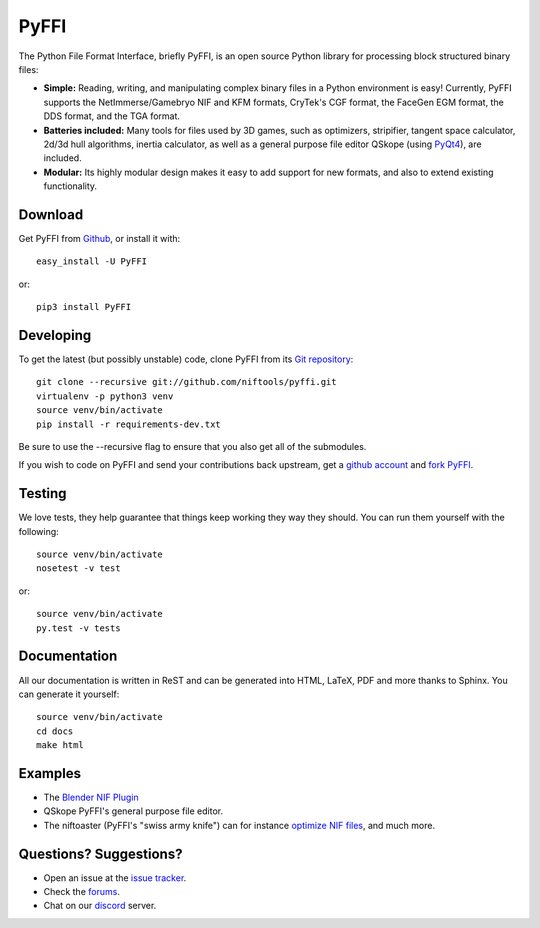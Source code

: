 PyFFI
=====
.. image:: https://img.shields.io/travis/niftools/pyffi/develop.svg
    :target: https://travis-ci.org/niftools/pyffi

.. image:: https://img.shields.io/coveralls/niftools/pyffi/develop.svg
    :target: https://coveralls.io/r/niftools/pyffi?branch=develop

.. image:: https://img.shields.io/pypi/v/PyFFI.svg
    :target: https://pypi.python.org/pypi/PyFFI

.. image:: https://img.shields.io/pypi/status/PyFFI.svg
    :target: https://pypi.python.org/pypi/PyFFI

.. image:: https://img.shields.io/pypi/pyversions/PyFFI.svg
    :target: https://pypi.python.org/pypi/PyFFI

.. image:: https://img.shields.io/discord/309117867398397952.svg
    :target: https://forum.niftools.org/40-niftools-discord-server/

The Python File Format Interface, briefly PyFFI, is an open source
Python library for processing block structured binary files:

* **Simple:** Reading, writing, and manipulating complex binary files
  in a Python environment is easy! Currently, PyFFI supports the
  NetImmerse/Gamebryo NIF and KFM formats, CryTek's CGF format, the
  FaceGen EGM format, the DDS format, and the TGA format.

* **Batteries included:** Many tools for files used by 3D games, such
  as optimizers, stripifier, tangent space calculator, 2d/3d hull
  algorithms, inertia calculator, as well as a general purpose file
  editor QSkope (using `PyQt4
  <http://www.riverbankcomputing.co.uk/software/pyqt/download>`_), are
  included.

* **Modular:** Its highly modular design makes it easy to add support
  for new formats, and also to extend existing functionality.

Download
--------
Get PyFFI from `Github <https://github.com/niftools/pyffi/releases>`_,
or install it with::

    easy_install -U PyFFI

or::

    pip3 install PyFFI

Developing
----------
To get the latest (but possibly unstable) code, clone PyFFI from its
`Git repository <http://github.com/niftools/pyffi>`_::

    git clone --recursive git://github.com/niftools/pyffi.git
    virtualenv -p python3 venv
    source venv/bin/activate
    pip install -r requirements-dev.txt

Be sure to use the --recursive flag to ensure that you also get all
of the submodules.

If you wish to code on PyFFI and send your contributions back upstream,
get a `github account <https://github.com/signup/free>`_ and `fork PyFFI
<http://help.github.com/fork-a-repo/>`_.

Testing
-------
We love tests, they help guarantee that things keep working they way
they should. You can run them yourself with the following::

    source venv/bin/activate
    nosetest -v test

or::

    source venv/bin/activate
    py.test -v tests

Documentation
-------------
All our documentation is written in ReST and can be generated into HTML,
LaTeX, PDF and more thanks to Sphinx. You can generate it yourself::

    source venv/bin/activate
    cd docs
    make html

Examples
--------
* The `Blender NIF Plugin
  <https://github.com/niftools/blender_nif_plugin>`_

* QSkope PyFFI's general purpose file editor.

* The niftoaster (PyFFI's "swiss army knife") can for instance
  `optimize NIF files
  <http://cs.elderscrolls.com/index.php?title=Nif_Optimization>`_,
  and much more.

Questions? Suggestions?
-----------------------
* Open an issue at the `issue tracker
  <https://github.com/niftools/pyffi/issues>`_.
  
* Check the `forums <https://forum.niftools.org/32-pyffi-nif-library-development/>`_.

* Chat on our `discord <https://forum.niftools.org/40-niftools-discord-server/>`_ server.

..
  See http://www.niftools.org/ for more information and documentation.
